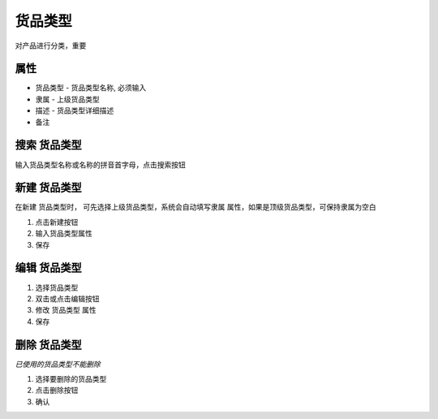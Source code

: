 货品类型
------------------------
对产品进行分类，重要

属性 
===================================
* 货品类型 - 货品类型名称, 必须输入 
* 隶属 - 上级货品类型
* 描述 - 货品类型详细描述
* 备注

搜索 货品类型
===================================
输入货品类型名称或名称的拼音首字母，点击搜索按钮

新建 货品类型
===================================
在新建 货品类型时， 可先选择上级货品类型，系统会自动填写隶属 属性，如果是顶级货品类型，可保持隶属为空白

1. 点击新建按钮
2. 输入货品类型属性
3. 保存

编辑 货品类型
===================================

1. 选择货品类型
2. 双击或点击编辑按钮
3. 修改 货品类型 属性
4. 保存

删除 货品类型
===================================
*已使用的货品类型不能删除*

1. 选择要删除的货品类型
2. 点击删除按钮
3. 确认
